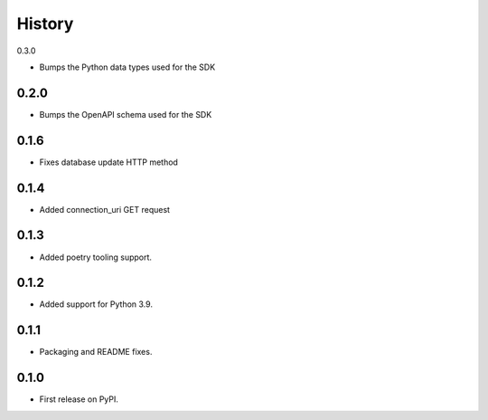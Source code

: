 History
=======

0.3.0

- Bumps the Python data types used for the SDK

0.2.0
-----

- Bumps the OpenAPI schema used for the SDK

0.1.6
-----

- Fixes database update HTTP method

0.1.4
-----

- Added connection_uri GET request

0.1.3
-----

- Added poetry tooling support. 

0.1.2
-----

- Added support for Python 3.9.


0.1.1
-----

- Packaging and README fixes.


0.1.0
-----

- First release on PyPI.
